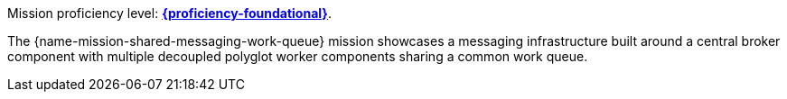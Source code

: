Mission proficiency level:
//special case since topic is used by front end.
ifdef::docs-topic[xref:proficiency_foundational[*{proficiency-foundational}*].]
ifndef::docs-topic[link:https://launcher.fabric8.io/docs/wf-swarm-runtime.html#proficiency_levels[*{proficiency-foundational}*^].]


// The {name-mission-configmap} mission provides a basic example of using a ConfigMap to externalize configuration. _ConfigMap_ is an object used by OpenShift to inject configuration data as simple key and value pairs into one or more Linux containers while keeping the containers independent of OpenShift.
The {name-mission-shared-messaging-work-queue} mission showcases a messaging infrastructure built around a central broker component with multiple decoupled polyglot worker components sharing a common work queue.

//add to attributes:
//:name-mission-shared-messaging-work-queue: Shared Messaging Work Queue
